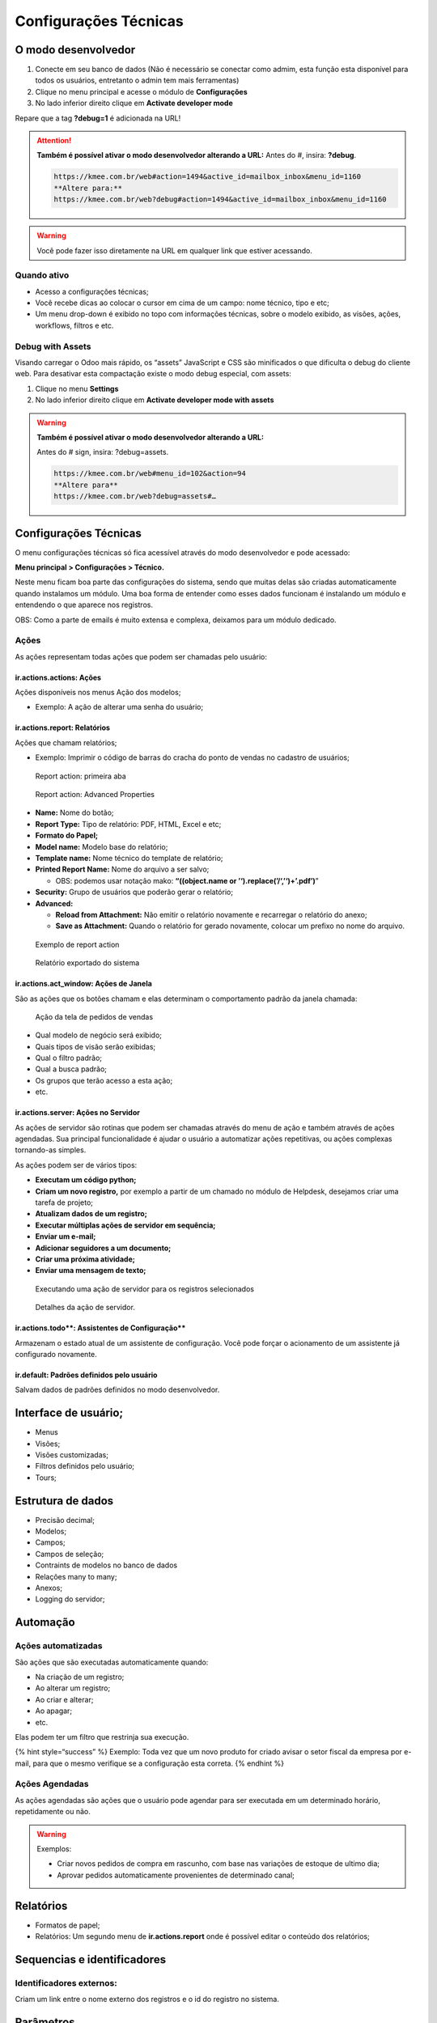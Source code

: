 Configurações Técnicas
======================

O modo desenvolvedor
--------------------

1. Conecte em seu banco de dados (Não é necessário se conectar como
   admim, esta função esta disponível para todos os usuários, entretanto
   o admin tem mais ferramentas)
2. Clique no menu principal e acesse o módulo de **Configurações**
3. No lado inferior direito clique em **Activate developer mode**

.. nextslide::

.. image:: ./images/ativar-modo-dev.png
   :width: 800

.. nextslide::

Repare que a tag **?debug=1** é adicionada na URL!

.. attention::

    **Também é possível ativar o modo desenvolvedor alterando a URL:** Antes do #, insira: **?debug**.

    .. code-block::

        https://kmee.com.br/web#action=1494&active_id=mailbox_inbox&menu_id=1160
        **Altere para:**
        https://kmee.com.br/web?debug#action=1494&active_id=mailbox_inbox&menu_id=1160


.. warning::

    Você pode fazer isso diretamente na URL em qualquer link que estiver acessando.

Quando ativo
############

-  Acesso a configurações técnicas;
-  Você recebe dicas ao colocar o cursor em cima de um campo: nome
   técnico, tipo e etc;
-  Um menu drop-down é exibido no topo com informações técnicas, sobre o
   modelo exibido, as visões, ações, workflows, filtros e etc.

Debug with Assets
#################

Visando carregar o Odoo mais rápido, os “assets” JavaScript e CSS são
minificados o que dificulta o debug do cliente web. Para desativar esta
compactação existe o modo debug especial, com assets:

1. Clique no menu **Settings**
2. No lado inferior direito clique em **Activate developer mode with
   assets**

.. nextslide::

.. warning::

    **Também é possível ativar o modo desenvolvedor alterando a URL:**

    Antes do # sign, insira: ?debug=assets.

    .. code-block::

        https://kmee.com.br/web#menu_id=102&action=94
        **Altere para**
        https://kmee.com.br/web?debug=assets#…

Configurações Técnicas
----------------------

O menu configurações técnicas só fica acessível através do modo
desenvolvedor e pode acessado:

**Menu principal > Configurações > Técnico.**

Neste menu ficam boa parte das configurações do sistema, sendo que
muitas delas são criadas automaticamente quando instalamos um módulo.
Uma boa forma de entender como esses dados funcionam é instalando um
módulo e entendendo o que aparece nos registros.

OBS: Como a parte de emails é muito extensa e complexa, deixamos para um
módulo dedicado.

Ações
#####

As ações representam todas ações que podem ser chamadas pelo usuário:

**ir.actions.actions: Ações**
~~~~~~~~~~~~~~~~~~~~~~~~~~~~~

Ações disponíveis nos menus Ação dos modelos;

-  Exemplo: A ação de alterar uma senha do usuário;

**ir.actions.report: Relatórios**
~~~~~~~~~~~~~~~~~~~~~~~~~~~~~~~~~

Ações que chamam relatórios;

-  Exemplo: Imprimir o código de barras do cracha do ponto de vendas no
   cadastro de usuários;

.. figure:: ./images/report-view.png
   :alt: Report action: primeira aba
   :width: 800

   Report action: primeira aba

.. figure:: ./images/report-advanced-properties.png
   :alt: Report action: Advanced Properties
   :width: 800

   Report action: Advanced Properties

-  **Name:** Nome do botão;
-  **Report Type:** Tipo de relatório: PDF, HTML, Excel e etc;
-  **Formato do Papel;**
-  **Model name:** Modelo base do relatório;
-  **Template name:** Nome técnico do template de relatório;
-  **Printed Report Name:** Nome do arquivo a ser salvo;

   -  OBS: podemos usar notação mako: **“((object.name or
      ’‘).replace(’/‘,’‘)+’.pdf’)**\ ”

-  **Security:** Grupo de usuários que poderão gerar o relatório;
-  **Advanced:**

   -  **Reload from Attachment:** Não emitir o relatório novamente e
      recarregar o relatório do anexo;
   -  **Save as Attachment:** Quando o relatório for gerado novamente,
      colocar um prefixo no nome do arquivo.

.. figure:: ./images/print-action.png
   :alt: Exemplo de report action
   :width: 800

   Exemplo de report action

.. figure:: ./images/report-exported.png
   :alt: Relatório exportado do sistema
   :width: 800

   Relatório exportado do sistema

**ir.actions.act_window: Ações de Janela**
~~~~~~~~~~~~~~~~~~~~~~~~~~~~~~~~~~~~~~~~~~

São as ações que os botões chamam e elas determinam o comportamento
padrão da janela chamada:

.. figure:: ./images/window-action.png
   :alt: Ação da tela de pedidos de vendas
   :width: 800

   Ação da tela de pedidos de vendas

.. image:: ./images/sale-action.png
   :width: 800

-  Qual modelo de negócio será exibido;
-  Quais tipos de visão serão exibidas;
-  Qual o filtro padrão;
-  Qual a busca padrão;
-  Os grupos que terão acesso a esta ação;
-  etc.

**ir.actions.server: Ações no Servidor**
~~~~~~~~~~~~~~~~~~~~~~~~~~~~~~~~~~~~~~~~

As ações de servidor são rotinas que podem ser chamadas através do menu
de ação e também através de ações agendadas. Sua principal
funcionalidade é ajudar o usuário a automatizar ações repetitivas, ou
ações complexas tornando-as simples.

As ações podem ser de vários tipos:

-  **Executam um código python;**
-  **Criam um novo registro,** por exemplo a partir de um chamado no
   módulo de Helpdesk, desejamos criar uma tarefa de projeto;
-  **Atualizam dados de um registro;**
-  **Executar múltiplas ações de servidor em sequência;**
-  **Enviar um e-mail;**
-  **Adicionar seguidores a um documento;**
-  **Criar uma próxima atividade;**
-  **Enviar uma mensagem de texto;**

.. figure:: ./images/server-action-button.png
   :alt: Executando uma ação de servidor para os registros selecionados
   :width: 800

   Executando uma ação de servidor para os registros selecionados

.. figure:: ./images/remove-contextual-action.png
   :alt: Detalhes da ação de servidor.
   :width: 800

   Detalhes da ação de servidor.

ir.actions.todo**: Assistentes de Configuração*\*
~~~~~~~~~~~~~~~~~~~~~~~~~~~~~~~~~~~~~~~~~~~~~~~~~

Armazenam o estado atual de um assistente de configuração. Você pode
forçar o acionamento de um assistente já configurado novamente.

**ir.default: Padrões definidos pelo usuário**
~~~~~~~~~~~~~~~~~~~~~~~~~~~~~~~~~~~~~~~~~~~~~~

Salvam dados de padrões definidos no modo desenvolvedor.

Interface de usuário;
---------------------

-  Menus
-  Visões;
-  Visões customizadas;
-  Filtros definidos pelo usuário;
-  Tours;

Estrutura de dados
------------------

-  Precisão decimal;
-  Modelos;
-  Campos;
-  Campos de seleção;
-  Contraints de modelos no banco de dados
-  Relações many to many;
-  Anexos;
-  Logging do servidor;

Automação
---------

Ações automatizadas
###################

São ações que são executadas automaticamente quando:

-  Na criação de um registro;
-  Ao alterar um registro;
-  Ao criar e alterar;
-  Ao apagar;
-  etc.

Elas podem ter um filtro que restrinja sua execução.

{% hint style=“success” %} Exemplo: Toda vez que um novo produto for
criado avisar o setor fiscal da empresa por e-mail, para que o mesmo
verifique se a configuração esta correta. {% endhint %}

Ações Agendadas
###############


As ações agendadas são ações que o usuário pode agendar para ser
executada em um determinado horário, repetidamente ou não.

.. warning::

    Exemplos:

    -  Criar novos pedidos de compra em rascunho, com base nas variações de
       estoque de ultimo dia;
    -  Aprovar pedidos automaticamente provenientes de determinado canal;

Relatórios
----------

-  Formatos de papel;
-  Relatórios: Um segundo menu de **ir.actions.report** onde é possível
   editar o conteúdo dos relatórios;

Sequencias e identificadores
----------------------------

Identificadores externos:
#########################


Criam um link entre o nome externo dos registros e o id do registro no
sistema.

.. image:: ./images/metadata.png
   :width: 800

.. image:: ./images/external-id.png
   :width: 800

Parâmetros
----------

Em parâmetros encontramos parâmetros de configuração que mudam
comportamento de módulos, como os arquivos .INI / CFG de sistemas
desktop.

Alguns exemplos:

-  Permitir a autenticação externa de usuários;
-  Informações da licença do enterprise;
-  Data da criação do banco de dados;
-  UIID do banco de dados;
-  Configurações de catchall do email;
-  URL base do sistema;
-  etc.

.. warning::

    O módulo de relatórios as vezes não  renderiza corretamente o estilo e o header, pois verifica os parametros: **report.url** e o fallback **web.base.url**.
    Podemos então deixar o **web.base.url** como esta e setar um novo parâmetro **report.url como** http://0.0.0.0:8069.

Segurança
---------

Regras de registros:
####################

As regras de registros filtram os dados do sistema conforme a permissão
do usuário, por exemplo um vendedor só pode acessar os seus pedidos de
vendas:

.. figure:: ./images/record-rule.png
   :width: 800
   :alt: Regra faz parte do grupo de vendas: Somente ver seus documentos

   Regra faz parte do grupo de vendas: Somente ver seus documentos

Importante entender que as regras escondem registros que o usuário não
tem permissão de acessar, conforme a definição da regra e a mesma se
aplica ao grupo em que esta relacionada.

.. warning::

    Caso nenhum grupo for definido ela se torna uma regra global e portanto será aplicada para todos os usuários.

Regras de acesso
################

Depois que a regra de registro é aplicada, uma segunda validação é
aplicada, composta pelas regras de acesso.

.. warning::

    Por exemplo: Um vendedor pode criar e editar um pedido de vendas. Mas só pode ler o cadastro de produtos.

Recursos
--------

Recursos associam registros do sistema com a sua disponibilidade no
tempo, por exemplo:

-  Um funcionário está de férias quando?
-  Uma maquina esta ocupada ou disponível;
-  Um recurso pode atuar em determinado projeto?
-  Determinado dia é feriado?
-  etc.
